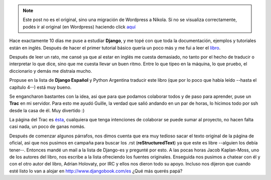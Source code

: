 .. link:
.. description:
.. tags: hosting, python
.. date: 2008/03/24 02:12:40
.. title: Django Book en español
.. slug: django-book-en-espanol


.. note::

   Este post no es el original, sino una migración de Wordpress a
   Nikola. Si no se visualiza correctamente, podés ir al original (en
   Wordpress) haciendo click aquí_

.. _aquí: http://humitos.wordpress.com/2008/03/24/django-book-en-espanol/


Hace exactamente 10 días me puse a estudiar **Django**, y me topé con
que toda la documentación, ejemplos y tutoriales están en inglés.
Después de hacer el primer tutorial básico quería un poco más y me fui a
leer el `libro <http://www.djangobook.com>`__.

Después de leer un rato, me cansé ya que al estar en inglés me cuesta
demasiado, no tanto por el hecho de traducir o interpretar lo que dice,
sino que me cuesta llevar un buen ritmo. Entre lo que tipeo en la
máquina, lo que pruebo, el diccionario y demás me distraía mucho.

Propuse en la lista de **Django Español** y Python Argentina traducir
este libro (que por lo poco que había leído --hasta el capítulo 4--)
está muy bueno.

Se engancharon bastantes con la idea, asi que para que podamos colaborar
todos y de paso para aprender, puse un **Trac** en mi servidor. Para
esto me ayudó Guille, la verdad que salió andando en un par de horas, lo
hicimos todo por ssh desde la casa de él. Muy divertido :)

La página del Trac es
`ésta <http://trac.usla.org.ar/proyectos/django-book>`__, cualquiera que
tenga intenciones de colaborar se puede sumar al proyecto, no hacen
falta casi nada, un poco de ganas nomás.

Después de comenzar algunos párrafos, nos dimos cuenta que era muy
tedioso sacar el texto original de la página de oficial, asi que nos
pusimos en campaña para buscar los .rst (**reStructuredText**) ya que
este es libre --alguien los debía tener--. Entonces mandé un mail a la
lista de Django-es y pregunté por esto. A las pocas horas Jacob
Kaplan-Moss, uno de los autores del libro, nos escribe a la lista
ofreciendo los fuentes originales. Enseguida nos pusimos a chatear con
él y con el otro autor del libro, Adrian Holovaty, por IRC y ellos nos
dieron todo su apoyo. Incluso nos dijeron que cuando esté listo lo van a
alojar en http://www.djangobook.com/es ¿Qué más querés papá?
